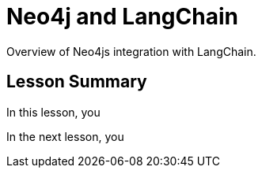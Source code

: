 = Neo4j and LangChain
:order: 1
:type: lesson

Overview of Neo4js integration with LangChain.

[.summary]
== Lesson Summary

In this lesson, you 

In the next lesson, you 
